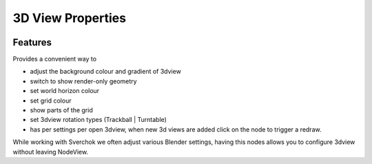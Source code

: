 3D View Properties
==================

.. image:: https://user-images.githubusercontent.com/14288520/190724294-e7708e4e-e250-4b3b-89c0-5680aeeb38de.png
  :target: https://user-images.githubusercontent.com/14288520/190724294-e7708e4e-e250-4b3b-89c0-5680aeeb38de.png
  :alt: 3dview_props.PNG

Features
-------------

Provides a convenient way to 

- adjust the background colour and gradient of 3dview
- switch to show render-only geometry
- set world horizon colour
- set grid colour
- show parts of the grid
- set 3dview rotation types (Trackball | Turntable)
- has per settings per open 3dview, when new 3d views are added click on the node to trigger a redraw.

While working with Sverchok we often adjust various Blender settings, having this nodes allows you to configure 3dview without leaving NodeView.

